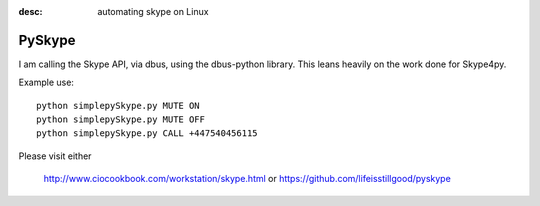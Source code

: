 :desc: automating skype on Linux

=======
PySkype
=======

I am calling the Skype API, via dbus, using the dbus-python library.
This leans heavily on the work done for Skype4py.

Example use::

  python simplepySkype.py MUTE ON
  python simplepySkype.py MUTE OFF
  python simplepySkype.py CALL +447540456115

Please visit either 

  http://www.ciocookbook.com/workstation/skype.html
  or
  https://github.com/lifeisstillgood/pyskype

